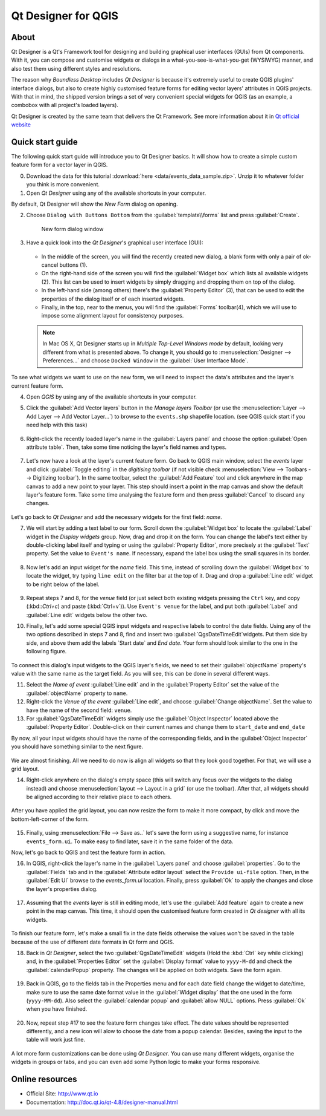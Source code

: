 .. _components.qtdesign:

Qt Designer for QGIS
====================

About
-----

Qt Designer is a Qt's Framework tool for designing and building graphical user interfaces (GUIs) from Qt components. With it, you can compose and customise widgets or dialogs in a what-you-see-is-what-you-get (WYSIWYG) manner, and also test them using different styles and resolutions.

The reason why `Boundless Desktop` includes `Qt Designer` is because it's extremely useful to create QGIS plugins' interface dialogs, but also to create highly customised feature forms for editing vector layers' attributes in QGIS projects. With that in mind, the shipped version brings a set of very convenient special widgets for QGIS (as an example, a combobox with all project's loaded layers).

Qt Designer is created by the same team that delivers the Qt Framework. See more information about it in `Qt official website <http://www.qt.io>`_

Quick start guide
-----------------

The following quick start guide will introduce you to Qt Designer basics. It will show how to create a simple custom feature form for a vector layer in QGIS.

0. Download the data for this tutorial :download:`here <data/events_data_sample.zip>`. Unzip it to whatever folder you think is more convenient.

1. Open `Qt Designer` using any of the available shortcuts in your computer.

By default, Qt Designer will show the `New Form` dialog on opening.

2. Choose ``Dialog with Buttons Bottom`` from the :guilabel:`template\\forms` list and press :guilabel:`Create`.

   .. figure:: img/qt_designer_new_form.png

      New form dialog window

3. Have a quick look into the `Qt Designer`'s graphical user interface (GUI):

   .. figure:: img/qt_designer_GUI.png

   * In the middle of the screen, you will find the recently created new dialog, a blank form with only a pair of ok-cancel buttons (1).
   * On the right-hand side of the screen you will find the :guilabel:`Widget box` which lists all available widgets (2). This list can be used to insert widgets by simply dragging and dropping them on top of the dialog.
   * In the left-hand side (among others) there's the :guilabel:`Property Editor` (3), that can be used to edit the properties of the dialog itself or of each inserted widgets.
   * Finally, in the top, near to the menus, you will find the :guilabel:`Forms` toolbar(4), which we will use to impose some alignment layout for consistency purposes.

   .. note:: In Mac OS X, Qt Designer starts up in `Multiple Top-Level Windows mode` by default, looking very different from what is presented above. To change it, you should go to :menuselection:`Designer --> Preferences...` and choose ``Docked Window`` in the :guilabel:`User Interface Mode`.

To see what widgets we want to use on the new form, we will need to inspect the data's attributes and the layer's current feature form.

4. Open `QGIS` by using any of the available shortcuts in your computer.
5. Click the :guilabel:`Add Vector layers` button in the `Manage layers Toolbar` (or use the :menuselection:`Layer --> Add Layer --> Add Vector Layer...`) to browse to the ``events.shp`` shapefile location. (see QGIS quick start if you need help with this task)

   .. figure:: img/qt_designer_load_layer.png

6. Right-click the recently loaded layer's name in the :guilabel:`Layers panel` and choose the option :guilabel:`Open attribute table`. Then, take some time noticing the layer's field names and types.

   .. figure:: img/qt_designer_layer_attributes.png

7. Let's now have a look at the layer's current feature form. Go back to QGIS main window, select the `events` layer and click :guilabel:`Toggle editing` in the `digitising toolbar` (if not visible check :menuselection:`View --> Toolbars --> Digitizing toolbar`). In the same toolbar, select the :guilabel:`Add Feature` tool and click anywhere in the map canvas to add a new point to your layer. This step should insert a point in the map canvas and show the default layer's feature form. Take some time analysing the feature form and then press :guilabel:`Cancel` to discard any changes.

   .. figure:: img/qt_designer_layer_add_point.png

Let's go back to `Qt Designer` and add the necessary widgets for the first field: `name`.

7. We will start by adding a text label to our form. Scroll down the :guilabel:`Widget box` to locate the :guilabel:`Label` widget in the `Display widgets` group. Now, drag and drop it on the form. You can change the label's text either by double-clicking label itself and typing or using the :guilabel:`Property Editor`, more precisely at the :guilabel:`Text` property. Set the value to ``Event's name``. If necessary, expand the label box using the small squares in its border.

   .. figure:: img/qt_designer_dragndrop_label.png

8. Now let's add an input widget for the `name` field. This time, instead of scrolling down the :guilabel:`Widget box` to locate the widget, try typing ``line edit`` on the filter bar at the top of it. Drag and drop a :guilabel:`Line edit` widget to be right below of the label.

   .. figure:: img/qt_designer_dragndrop_input_widget.png

9. Repeat steps 7 and 8, for the `venue` field (or just select both existing widgets pressing the ``Ctrl`` key, and copy (:kbd::`Ctrl+c`) and paste (:kbd:`Ctrl+v`)). Use ``Event's venue`` for the label,  and put both :guilabel:`Label` and :guilabel:`Line edit` widgets below the other two.

10. Finally, let's add some special QGIS input widgets and respective labels to control the date fields. Using any of the two options described in steps 7 and 8, find and insert two :guilabel:`QgsDateTimeEdit`widgets. Put them side by side, and above them add the labels `Start date` and `End date`. Your form should look similar to the one in the following figure.

    .. figure:: img/qt_designer_finished_form_unaligned.png

To connect this dialog's input widgets to the QGIS layer's fields, we need to set their :guilabel:`objectName` property's value with the same name as the target field. As you will see, this can be done in several different ways.

11. Select the `Name of event` :guilabel:`Line edit` and in the :guilabel:`Property Editor` set the value of the :guilabel:`objectName` property to ``name``.

12. Right-click the `Venue of the event` :guilabel:`Line edit`, and choose :guilabel:`Change objectName`. Set the value to have the name of the second field: ``venue``.

13. For :guilabel:`QgsDateTimeEdit` widgets simply use the :guilabel:`Object Inspector` located above the :guilabel:`Property Editor`. Double-click on their current names and change them to ``start_date`` and ``end_date``

By now, all your input widgets should have the name of the corresponding fields, and in the :guilabel:`Object Inspector` you should have something similar to the next figure.

.. figure:: img/qt_designer_object_inspector.png

We are almost finishing. All we need to do now is align all widgets so that they look good together. For that, we will use a grid layout.

14. Right-click anywhere on the dialog's empty space (this will switch any focus over the widgets to the dialog instead) and choose :menuselection:`layout --> Layout in a grid` (or use the toolbar). After that, all widgets should be aligned according to their relative place to each others.

    .. figure:: img/qt_designer_form_grid_layout.png

After you have applied the grid layout, you can now resize the form to make it more compact, by click and move the bottom-left-corner of the form.

.. figure:: img/qt_designer_form_resize.png

15. Finally, using :menuselection:`File --> Save as..` let's save the form using a suggestive name, for instance ``events_form.ui``. To make easy to find later, save it in the same folder of the data.

Now, let's go back to QGIS and test the feature form in action.

16. In QGIS, right-click the layer's name in the :guilabel:`Layers panel` and choose :guilabel:`properties`. Go to the :guilabel:`Fields` tab and in the :guilabel:`Attribute editor layout` select the ``Provide ui-file`` option. Then, in the :guilabel:`Edit UI` browse to the `events_form.ui` location. Finally, press :guilabel:`Ok` to apply the changes and close the layer's properties dialog.

    .. figure:: img/qt_designer_apply_form_in_layer.png

17. Assuming that the `events` layer is still in editing mode, let's use the :guilabel:`Add feature` again to create a new point in the map canvas. This time, it should open the customised feature form created in `Qt designer` with all its widgets.

    .. figure:: img/qt_designer_new_feature_form_in_action.png

To finish our feature form, let's make a small fix in the date fields otherwise the values won't be saved in the table because of the use of different date formats in Qt form and QGIS.

18. Back in `Qt Designer`, select the two :guilabel:`QgsDateTimeEdit` widgets (Hold the :kbd:`Ctrl` key while clicking) and, in the :guilabel:`Properties Editor` set the :guilabel:`Display format` value to ``yyyy-M-dd`` and check the :guilabel:`calendarPopup` property. The changes will be applied on both widgets. Save the form again.

    .. figure:: img/qt_designer_date_fields_tweak.png

19. Back in QGIS, go to the fields tab in the Properties menu and for each date field change the widget to date/time, make sure to use the same date format value in the :guilabel:`Widget display` that the one used in the form (``yyyy-MM-dd``). Also select the :guilabel:`calendar popup` and :guilabel:`allow NULL` options. Press :guilabel:`Ok` when you have finished.

    .. figure:: img/qt_designer_date_fields_qgis_tweak.png

20. Now, repeat step #17 to see the feature form changes take effect. The date values should be represented differently, and a new icon will alow to choose the date from a popup calendar. Besides, saving the input to the table will work just fine.

    .. figure:: img/qt_designer_form_with_calendar_popup.png

A lot more form customizations can be done using `Qt Designer`. You can use many different widgets, organise the widgets in groups or tabs, and you can even add some Python logic to make your forms responsive.

Online resources
----------------

* Official Site: `<http://www.qt.io>`_
* Documentation: `<http://doc.qt.io/qt-4.8/designer-manual.html>`_
